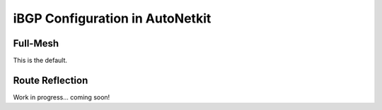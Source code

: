 iBGP Configuration in AutoNetkit
======================================
    
Full-Mesh
-----------------

This is the default.

Route Reflection
-----------------
Work in progress... coming soon!

